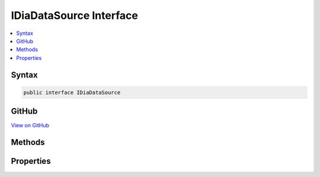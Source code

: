 

IDiaDataSource Interface
========================



.. contents:: 
   :local:













Syntax
------

.. code-block:: csharp

   public interface IDiaDataSource





GitHub
------

`View on GitHub <https://github.com/aspnet/apidocs/blob/master/aspnet/testing/src/Microsoft.Dnx.TestHost/DIA/IDiaDataSource.cs>`_





.. dn:interface:: dia2.IDiaDataSource

Methods
-------

.. dn:interface:: dia2.IDiaDataSource
    :noindex:
    :hidden:

    
    .. dn:method:: dia2.IDiaDataSource.loadAndValidateDataFromPdb(System.String, ref System.Guid, System.UInt32, System.UInt32)
    
        
        
        
        :type pdbPath: System.String
        
        
        :type pcsig70: System.Guid
        
        
        :type sig: System.UInt32
        
        
        :type age: System.UInt32
    
        
        .. code-block:: csharp
    
           void loadAndValidateDataFromPdb(string pdbPath, ref Guid pcsig70, uint sig, uint age)
    
    .. dn:method:: dia2.IDiaDataSource.loadDataForExe(System.String, System.String, System.Object)
    
        
        
        
        :type executable: System.String
        
        
        :type searchPath: System.String
        
        
        :type pCallback: System.Object
    
        
        .. code-block:: csharp
    
           void loadDataForExe(string executable, string searchPath, object pCallback)
    
    .. dn:method:: dia2.IDiaDataSource.loadDataFromCodeViewInfo(System.String, System.String, System.UInt32, ref System.Byte, System.Object)
    
        
        
        
        :type executable: System.String
        
        
        :type searchPath: System.String
        
        
        :type cbCvInfo: System.UInt32
        
        
        :type pbCvInfo: System.Byte
        
        
        :type pCallback: System.Object
    
        
        .. code-block:: csharp
    
           void loadDataFromCodeViewInfo(string executable, string searchPath, uint cbCvInfo, ref byte pbCvInfo, object pCallback)
    
    .. dn:method:: dia2.IDiaDataSource.loadDataFromIStream(dia2.IStream)
    
        
        
        
        :type pIStream: dia2.IStream
    
        
        .. code-block:: csharp
    
           void loadDataFromIStream(IStream pIStream)
    
    .. dn:method:: dia2.IDiaDataSource.loadDataFromMiscInfo(System.String, System.String, System.UInt32, System.UInt32, System.UInt32, System.UInt32, ref System.Byte, System.Object)
    
        
        
        
        :type executable: System.String
        
        
        :type searchPath: System.String
        
        
        :type timeStampExe: System.UInt32
        
        
        :type timeStampDbg: System.UInt32
        
        
        :type sizeOfExe: System.UInt32
        
        
        :type cbMiscInfo: System.UInt32
        
        
        :type pbMiscInfo: System.Byte
        
        
        :type pCallback: System.Object
    
        
        .. code-block:: csharp
    
           void loadDataFromMiscInfo(string executable, string searchPath, uint timeStampExe, uint timeStampDbg, uint sizeOfExe, uint cbMiscInfo, ref byte pbMiscInfo, object pCallback)
    
    .. dn:method:: dia2.IDiaDataSource.loadDataFromPdb(System.String)
    
        
        
        
        :type pdbPath: System.String
    
        
        .. code-block:: csharp
    
           void loadDataFromPdb(string pdbPath)
    
    .. dn:method:: dia2.IDiaDataSource.openSession(out dia2.IDiaSession)
    
        
        
        
        :type ppSession: dia2.IDiaSession
    
        
        .. code-block:: csharp
    
           void openSession(out IDiaSession ppSession)
    

Properties
----------

.. dn:interface:: dia2.IDiaDataSource
    :noindex:
    :hidden:

    
    .. dn:property:: dia2.IDiaDataSource.lastError
    
        
        :rtype: System.String
    
        
        .. code-block:: csharp
    
           string lastError { get; }
    


